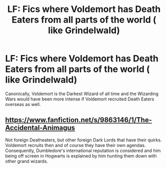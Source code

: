#+TITLE: LF: Fics where Voldemort has Death Eaters from all parts of the world ( like Grindelwald)

* LF: Fics where Voldemort has Death Eaters from all parts of the world ( like Grindelwald)
:PROPERTIES:
:Score: 1
:DateUnix: 1582396265.0
:DateShort: 2020-Feb-22
:FlairText: Request
:END:
Canonically, Voldemort is the Darkest Wizard of all time and the Wizarding Wars would have been more intense if Voldemort recruited Death Eaters overseas as well.


** [[https://www.fanfiction.net/s/9863146/1/The-Accidental-Animagus]]

Not foreign Deatheaters, but other foreign Dark Lords that have their quirks. Voldemort recruits then and of course they have their own agendas. Consequently, Dumbledore's international reputation is considered and him being off screen in Hogwarts is explained by him hunting them down with other grand wizards.
:PROPERTIES:
:Author: Gicoo
:Score: 2
:DateUnix: 1582398935.0
:DateShort: 2020-Feb-22
:END:
